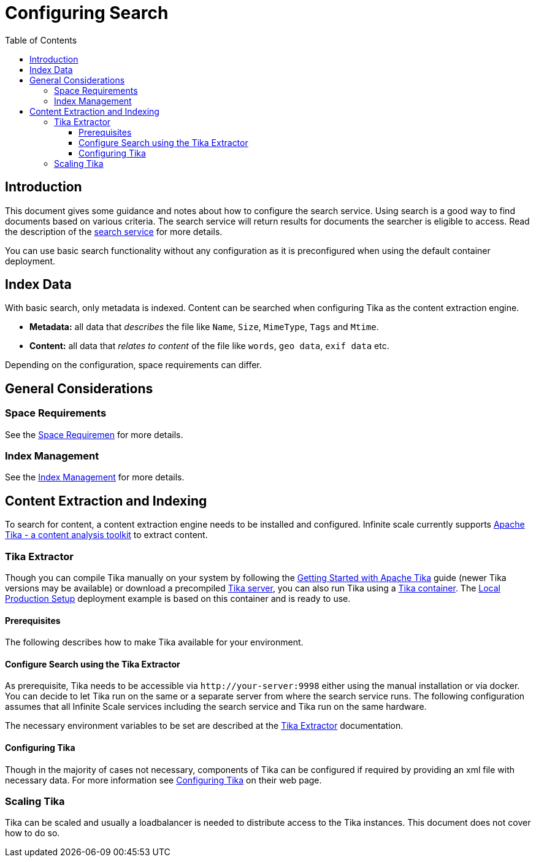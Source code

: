 = Configuring Search
:toc: right
:toclevels: 3
:description: This document gives some guidance and notes about how to configure the search service.

:tika-version: 3.2.0
:configure-tika-url: https://tika.apache.org/{tika-version}/configuring.html

== Introduction

{description} Using search is a good way to find documents based on various criteria. The search service will return results for documents the searcher is eligible to access. Read the description of the xref:{s-path}/search.adoc[search service] for more details.

You can use basic search functionality without any configuration as it is preconfigured when using the default container deployment.

== Index Data

With basic search, only metadata is indexed. Content can be searched when configuring Tika as the content extraction engine.

* *Metadata:* all data that _describes_ the file like `Name`, `Size`, `MimeType`, `Tags` and `Mtime`.
* *Content:* all data that _relates to content_ of the file like `words`, `geo data`, `exif data` etc.

Depending on the configuration, space requirements can differ. 

== General Considerations

=== Space Requirements

See the xref:{s-path}/search.adoc#space-requiremen[Space Requiremen] for more details.

=== Index Management

See the xref:{s-path}/search.adoc#index-management[Index Management] for more details.
 
== Content Extraction and Indexing

To search for content, a content extraction engine needs to be installed and configured. Infinite scale currently supports https://tika.apache.org[Apache Tika - a content analysis toolkit] to extract content.

=== Tika Extractor

Though you can compile Tika manually on your system by following the https://tika.apache.org/{tika-version}/gettingstarted.html[Getting Started with Apache Tika] guide (newer Tika versions may be available) or download a precompiled https://tika.apache.org/download.html[Tika server], you can also run Tika using a https://hub.docker.com/r/apache/tika[Tika container]. The xref:depl-examples/ubuntu-compose/ubuntu-compose-prod.adoc[Local Production Setup] deployment example is based on this container and is ready to use.

==== Prerequisites

The following describes how to make Tika available for your environment.

==== Configure Search using the Tika Extractor

As prerequisite, Tika needs to be accessible via `\http://your-server:9998` either using the manual installation or via docker. You can decide to let Tika run on the same or a separate server from where the search service runs. The following configuration assumes that all Infinite Scale services including the search service and Tika run on the same hardware.

The necessary environment variables to be set are described at the xref:{s-path}/search.adoc#tika-extractor[Tika Extractor] documentation.

==== Configuring Tika

Though in the majority of cases not necessary, components of Tika can be configured if required by providing an xml file with necessary data. For more information see {configure-tika-url}[Configuring Tika] on their web page.

=== Scaling Tika

Tika can be scaled and usually a loadbalancer is needed to distribute access to the Tika instances. This document does not cover how to do so. 
